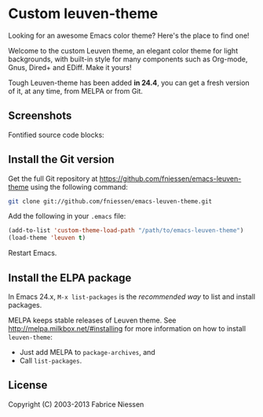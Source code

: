 #+AUTHOR:    Fabrice Niessen
#+EMAIL:     (concat "fniessen" at-sign "pirilampo.org")
#+Time-stamp: <2013-07-05 Fri 10:29>
#+DESCRIPTION: Emacs custom color theme for light background
#+KEYWORDS:  emacs, custom theme, color theme, faces
#+LANGUAGE:  en_US

# https://github.com/juba/color-theme-tangotango/blob/master/README.org

* Custom leuven-theme

Looking for an awesome Emacs color theme?  Here's the place to find one!

Welcome to the custom Leuven theme, an elegant color theme for light
backgrounds, with built-in style for many components such as Org-mode, Gnus,
Dired+ and EDiff. Make it yours!

Tough Leuven-theme has been added *in 24.4*, you can get a fresh version of it,
at any time, from MELPA or from Git.

** Screenshots

Fontified source code blocks:

[[./fontified-src-code-blocks.png]]

** Install the Git version

Get the full Git repository at https://github.com/fniessen/emacs-leuven-theme
using the following command:

#+BEGIN_SRC sh
git clone git://github.com/fniessen/emacs-leuven-theme.git
#+END_SRC

Add the following in your =.emacs= file:

#+BEGIN_SRC emacs-lisp
(add-to-list 'custom-theme-load-path "/path/to/emacs-leuven-theme")
(load-theme 'leuven t)
#+END_SRC

Restart Emacs.

** Install the ELPA package

In Emacs 24.x, =M-x list-packages= is the /recommended way/ to list and install
packages.

MELPA keeps stable releases of Leuven theme. See
http://melpa.milkbox.net/#installing for more information on how to install
=leuven-theme=:

- Just add MELPA to =package-archives=, and
- Call =list-packages=.

** License

Copyright (C) 2003-2013 Fabrice Niessen
